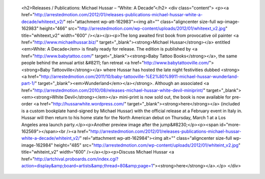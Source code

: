 					<h2>Releases / Publications: Michael Hussar – “White: A Decade”</h2>					<div class="content">						<p><a href="http://arrestedmotion.com/2012/01/releases-publications-michael-hussar-white-a-decade/whiteext_v2/" rel="attachment wp-att-162983"><img alt="" class="aligncenter size-full wp-image-162983" height="466" src="http://arrestedmotion.com/wp-content/uploads/2012/01/whiteext_v2.jpg" title="whiteext_v2" width="600" /></a></p><p>The long awaited first book from provocative oil painter <a href="http://www.michaelhussar.biz/" target="_blank"><strong>Michael Hussar</strong></a> entitled <em>White: A Decade</em> is finally ready for release. The edition is published by <a href="http://www.babytattoo.com/" target="_blank"><strong>Baby Tattoo Books</strong></a>, the same people behind the annual artist &#8211; fan retreat <a href="http://www.babytattooville.com/"><strong>Baby Tattooville</strong></a> where Hussar has hosted the late night festivities dubbed <strong><a href="http://arrestedmotion.com/2011/10/baby-tattooville-%E2%80%9911-michael-hussar-wunderland-part-1/" target="_blank"><em>Wunderland</em></a></strong>. Although an associated <a href="http://arrestedmotion.com/2010/08/releases-michael-hussar-white-devil-miniprint/" target="_blank"><em><strong>White Devil</strong></em></a> mini-print is now sold out, the book is now available for pre-order <a href="http://hussarwhite.wordpress.com/" target="_blank"><strong>here</strong></a> (included is a custom bookplate hand-signed by Michael Hussar) with the official release at a February event in Italy in. Hussar will then return to his home state for the North American debut on Thursday, March 1 at a Los Angeles area launch party.</p><p>Another preview image after the jump&#8230;</p><p><span id="more-162569"></span><br /><a href="http://arrestedmotion.com/2012/01/releases-publications-michael-hussar-white-a-decade/whiteint_v2/" rel="attachment wp-att-162984"><img alt="" class="aligncenter size-full wp-image-162984" height="485" src="http://arrestedmotion.com/wp-content/uploads/2012/01/whiteint_v2.jpg" title="whiteint_v2" width="600" /></a></p><p>Discuss Michael Hussar <a href="http://artchival.proboards.com/index.cgi?action=display&amp;board=artists&amp;thread=80&amp;page=1"><strong>here</strong></a>.</p>					</div>					
